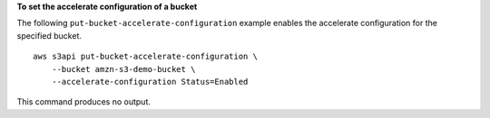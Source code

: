 **To set the accelerate configuration of a bucket**

The following ``put-bucket-accelerate-configuration`` example enables the accelerate configuration for the specified bucket. ::

    aws s3api put-bucket-accelerate-configuration \
        --bucket amzn-s3-demo-bucket \
        --accelerate-configuration Status=Enabled

This command produces no output.
